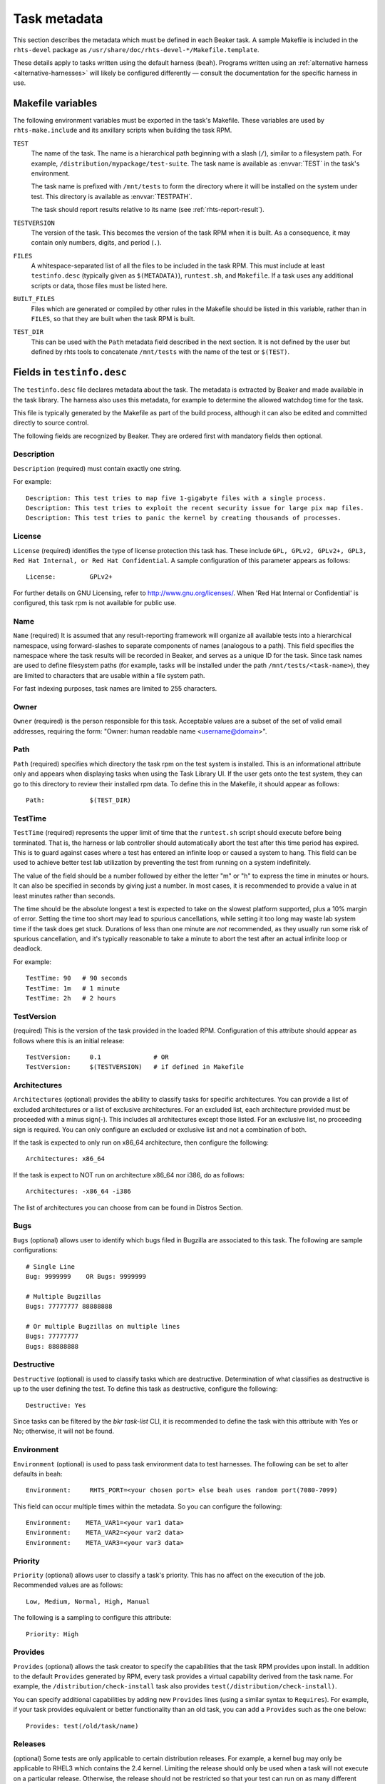 .. _task_metadata:

Task metadata
=============

This section describes the metadata which must be defined in each Beaker task.
A sample Makefile is included in the ``rhts-devel`` package as
``/usr/share/doc/rhts-devel-*/Makefile.template``.

These details apply to tasks written using the default harness (``beah``).
Programs written using an :ref:`alternative harness <alternative-harnesses>`
will likely be configured differently — consult the documentation for the
specific harness in use.

.. _makefile-variables:

Makefile variables
~~~~~~~~~~~~~~~~~~

The following environment variables must be exported in the task's Makefile.
These variables are used by ``rhts-make.include`` and its anxillary scripts
when building the task RPM.

``TEST``
    The name of the task. The name is a hierarchical path beginning with
    a slash (``/``), similar to a filesystem path. For example,
    ``/distribution/mypackage/test-suite``. The task name is available as
    :envvar:`TEST` in the task's environment.

    The task name is prefixed with ``/mnt/tests`` to form the directory where
    it will be installed on the system under test. This directory is available
    as :envvar:`TESTPATH`.

    The task should report results relative to its name (see
    :ref:`rhts-report-result`).

``TESTVERSION``
    The version of the task. This becomes the version of the task RPM when it
    is built. As a consequence, it may contain only numbers, digits, and period
    (``.``).

``FILES``
    A whitespace-separated list of all the files to be included in the task
    RPM. This must include at least ``testinfo.desc`` (typically given as
    ``$(METADATA)``), ``runtest.sh``, and ``Makefile``. If a task uses any
    additional scripts or data, those files must be listed here.

``BUILT_FILES``
    Files which are generated or compiled by other rules in the Makefile should
    be listed in this variable, rather than in ``FILES``, so that they are
    built when the task RPM is built.

``TEST_DIR``
    This can be used with the ``Path`` metadata field described in the next
    section.  It is not defined by the user but defined by rhts tools to
    concatenate ``/mnt/tests`` with the name of the test or ``$(TEST)``.

.. _testinfo.desc:

Fields in ``testinfo.desc``
~~~~~~~~~~~~~~~~~~~~~~~~~~~

The ``testinfo.desc`` file declares metadata about the task. The metadata is
extracted by Beaker and made available in the task library. The harness also
uses this metadata, for example to determine the allowed watchdog time for the
task.

This file is typically generated by the Makefile as part of the build process, 
although it can also be edited and committed directly to source control.

The following fields are recognized by Beaker.  They are ordered first
with mandatory fields then optional.

Description
-----------

``Description`` (required) must contain exactly one string.

For example:

::

    Description: This test tries to map five 1-gigabyte files with a single process.
    Description: This test tries to exploit the recent security issue for large pix map files.
    Description: This test tries to panic the kernel by creating thousands of processes.


License
-------

``License`` (required) identifies the type of license protection this task
has.  These include ``GPL, GPLv2, GPLv2+, GPL3, Red Hat Internal, or
Red Hat Confidential``.  A sample configuration of this parameter appears
as follows::

    License:         GPLv2+

For further details on GNU Licensing, refer to http://www.gnu.org/licenses/.
When 'Red Hat Internal or Confidential' is configured, this task rpm is not
available for public use.


Name
----

``Name`` (required) It is assumed that any result-reporting framework
will organize all available tests into a hierarchical namespace, using
forward-slashes to separate components of names (analogous to a path).
This field specifies the namespace where the task results will be recorded
in Beaker, and serves as a unique ID for the task. Since task names are
used to define filesystem paths (for example, tasks will be installed
under the path ``/mnt/tests/<task-name>``), they are limited to
characters that are usable within a file system path.

For fast indexing purposes, task names are limited to 255 characters.


Owner
-----

``Owner`` (required) is the person responsible for this task. Acceptable
values are a subset of the set of valid email addresses, requiring the
form: "Owner: human readable name <username@domain>".


Path
----

``Path`` (required) specifies which directory the task rpm on the test
system is installed. This is an informational attribute only and appears
when displaying tasks when using the Task Library UI. If the
user gets onto the test system, they can go to this directory to review their
installed rpm data.  To define this in the Makefile, it should
appear as follows::

    Path:            $(TEST_DIR)


.. _testinfo-testtime:

TestTime
--------

``TestTime`` (required) represents the upper limit of time that the
``runtest.sh`` script should execute before being terminated. That is,
the harness or lab controller should automatically abort the test after
this time period has expired. This is to guard against cases where a test
has entered an infinite loop or caused a system to hang. This field can be
used to achieve better test lab utilization by preventing the test from
running on a system indefinitely.

The value of the field should be a number followed by either the letter
"m" or "h" to express the time in minutes or hours. It can also be
specified in seconds by giving just a number. In most cases, it is
recommended to provide a value in at least minutes rather than seconds.

The time should be the absolute longest a test is expected to take on
the slowest platform supported, plus a 10% margin of error. Setting the
time too short may lead to spurious cancellations, while setting it too long
may waste lab system time if the task does get stuck. Durations of less than
one minute are *not* recommended, as they usually run some risk of spurious
cancellation, and it's typically reasonable to take a minute to abort the
test after an actual infinite loop or deadlock.

For example:

::

    TestTime: 90   # 90 seconds
    TestTime: 1m   # 1 minute
    TestTime: 2h   # 2 hours


TestVersion
-----------

(required) This is the version of the task provided in the loaded RPM.
Configuration of this attribute should appear as follows
where this is an initial release::

    TestVersion:     0.1              # OR
    TestVersion:     $(TESTVERSION)   # if defined in Makefile


Architectures
-------------

``Architectures`` (optional) provides the ability to classify tasks for specific
architectures.  You can provide a list of excluded architectures or a list of
exclusive architectures.   For an excluded list, each architecture provided must
be proceeded with a minus sign(-).  This includes all architectures except
those listed.  For an exclusive list, no proceeding sign is required.  You
can only configure an excluded or exclusive list and not a combination of both.

If the task is expected to only run on x86_64 architecture, then
configure the following::

    Architectures: x86_64

If the task is expect to NOT run on architecture x86_64 nor i386,
do as follows::

    Architectures: -x86_64 -i386

The list of architectures you can choose from can be found in
Distros Section.


Bugs
----

``Bugs`` (optional) allows user to identify which bugs filed in Bugzilla
are associated to this task.  The following are sample configurations::

    # Single Line
    Bug: 9999999    OR Bugs: 9999999

    # Multiple Bugzillas
    Bugs: 77777777 88888888

    # Or multiple Bugzillas on multiple lines
    Bugs: 77777777
    Bugs: 88888888


Destructive
-----------

``Destructive`` (optional) is used to classify tasks which are destructive.
Determination of what classifies as destructive is up to the user defining
the test.  To define this task as destructive, configure the following::

    Destructive: Yes

Since tasks can be filtered by the `bkr task-list` CLI, it is recommended
to define the task with this attribute with Yes or No; otherwise, it will
not be found.


Environment
-----------

``Environment`` (optional) is used to pass task environment data to test
harnesses.  The following can be set to alter defaults in beah::

    Environment:     RHTS_PORT=<your chosen port> else beah uses random port(7080-7099)

This field can occur multiple times within the metadata.  So you can
configure the following::

    Environment:    META_VAR1=<your var1 data>
    Environment:    META_VAR2=<your var2 data>
    Environment:    META_VAR3=<your var3 data>


Priority
--------

``Priority`` (optional) allows user to classify a task's priority.
This has no affect on the execution of the job.
Recommended values are as follows::

    Low, Medium, Normal, High, Manual

The following is a sampling to configure this attribute::

    Priority: High


Provides
--------

``Provides`` (optional) allows the task creator to specify the capabilities
that the task RPM provides upon install. In addition to the default
``Provides`` generated by RPM, every task provides a virtual
capability derived from the task name. For example, the
``/distribution/check-install`` task also provides
``test(/distribution/check-install)``.

You can specify additional capabilities by adding new ``Provides``
lines (using a similar syntax to ``Requires``). For example, if your
task provides equivalent or better functionality than an old task, you
can add a ``Provides`` such as the one below::

    Provides: test(/old/task/name)


.. _testinfo-releases:

Releases
--------

(optional) Some tests are only applicable to certain distribution releases.
For example, a kernel bug may only be applicable to RHEL3 which contains the
2.4 kernel. Limiting the release should only be used when a task will
not execute on a particular release. Otherwise, the release should not
be restricted so that your test can run on as many different releases as
possible.

You can populate the optional ``Releases`` field in two different ways. To
exclude  certain releases but include all others, list the releases each
prefixed with  a minus sign (-). To include certain releases but exclude
all others, list the  included releases.

For example, if your task runs only on RHEL6 and RHEL7::

    Releases: RedHatEnterpriseLinux6 RedHatEnterpriseLinux7

Or, if your task is expected to run on any release except for RHEL3 & RHEL4::

    Releases: -RedHatEnterpriseLinux3 -RedHatEnterpriseLinux4

Releases are identified by their OS major version. You can browse a list of OS
versions in Beaker by selecting :menuselection:`Distros --> Family` from the
menu. For example:

-  RedHatEnterpriseLinux3
-  RedHatEnterpriseLinux4
-  RedHatEnterpriseLinuxServer5
-  RedHatEnterpriseLinuxClient5
-  RedHatEnterpriseLinux6
-  RedHatEnterpriseLinux7
-  RedHatEnterpriseLinux8
-  Fedora17

Your Beaker administrator may have configured compatibility aliases for some OS
versions, which you can also use in the ``Releases`` field. Refer to Distro->Family
selection in the Web User Interface to review `alias to OSMajor name` mapping
or :ref:`admin-os-versions` in the Administration Guide to modify alias names.


Requires
--------

``Requires`` (optional) indicates one or more the packages that are
required to be installed on the test machine for the test to work. The
package being tested (if any) is automatically included via the
``RunFor`` field. Aside from the package under test and the
test harness itself, anything ``runtest.sh`` needs for execution
must be included here.

This field can occur multiple times within the metadata. Each value
should be a space-separated list of package names, or of kickstart
package group names preceded with an @ sign. Each package or group must
occur within the distribution tree under test (specifically, it must
appear in the ``comps.xml`` file).

For example::

    Requires: gdb
    Requires: @legacy-software-development
    Requires: @kde-software-development
    Requires: -pdksh

The last example above shows that we don't want a particular package
installed for this test. Normally you shouldn't have to do this unless
the package is installed by default.

In a lab implementation, the dependencies of the packages listed can be
automatically loaded using yum.

Note that unlike an RPM spec file, only dependencies on actual package names
are permitted (depending on a "virtual" provides is not supported — however,
see :ref:`rhts-requires` for a limited exception). Furthermore, even if some
dependencies cannot be resolved, Beaker will attempt to execute the task
anyway (this simplifies some issues with cross-version tasks as described
below).

If a task dependency ever changes in a backwards incompatible way,
one of the approaches below may be helpful:

*  if only a dependency has changed name, specify both the names
   of dependencies in the ``Requires:`` field (enabling this is the reason
   that missing packages are silently ignored).

*  it may be possible to work around the differences by logic in the
   section of the ``Makefile`` that generates the ``testinfo.desc``
   file.

*  for major changes, split the test, so that each incompatible version is
   handled by a separate task in a sub-directory, with the common files built
   from a shared directory in the ``Makefile``.

When writing a multihost test involving multiple roles client(s) and
server(s), the union of the requirements for all of the roles must be
listed here.


RhtsOptions
-----------

(optional) You can indicate that your task does `not` need to be run inside the
``rhts-compat`` service::

    RhtsOptions: -Compatible

This option has no effect on newer distros. See :doc:`rhts-compat`.


.. _rhts-requires:

RhtsRequires
------------

``RhtsRequires`` (optional) indicates the other beaker tests that are
required to be installed on the test machine for the test to work.

This field can occur multiple times within the metadata. Each value
should consist of a task name in the form ``test(<task-name>)``. Each
task dependency named this way must exist in the Beaker task library
or the task will be aborted.

For example::

    RhtsRequires: test(/distribution/rhts/common)

RunFor
------

``RunFor`` (optional) allows entries in the Beaker task library to be
associated with specific packages for test execution and reporting purposes.
It is only relevant for tasks that are specifically written as tests for
particular packages rather than as general utilities.

When testing a specific package, that package should be listed in this
field. If the test might reasonably be affected by changes to another
package, the other package should also be listed here. If a package changes
names but the task remains applicable, then all of the package's names
should be listed here.

This field is optional and can occur multiple times within the
metadata. The value should be a space-separated list of package names.


Type
----

(optional) To classify the type of task, one of the following is recommended::

    Regression, Performance, Stress, Certification, Security,
    Durations, Interoperability, Standardscompliance, Customeracceptance,
    Releasecriterium, Crasher, Tier1, Tier2, Alpha,
    KernelTier1, KernelTier2, Multihost, MultihostDriver, Install,
    FedoraTier1, FedoraTier2, KernelRTTier1, KernelReporting, Sanity, Library

Configuration of this attribute should appear as follows if you've
chosen ``Sanity`` as your ``type``::

    Type:            Sanity
